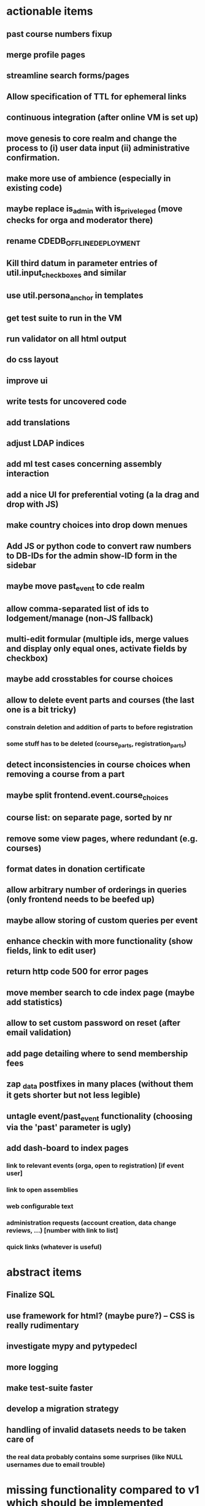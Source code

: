 * actionable items
** past course numbers fixup
** merge profile pages
** streamline search forms/pages
** Allow specification of TTL for ephemeral links
** continuous integration (after online VM is set up)
** move genesis to core realm and change the process to (i) user data input (ii) administrative confirmation.
** make more use of ambience (especially in existing code)
** maybe replace is_admin with is_priveleged (move checks for orga and moderator there)
** rename CDEDB_OFFLINE_DEPLOYMENT
** Kill third datum in parameter entries of util.input_checkboxes and similar
** use util.persona_anchor in templates
** get test suite to run in the VM
** run validator on all html output
** do css layout
** improve ui
** write tests for uncovered code
** add translations
** adjust LDAP indices
** add ml test cases concerning assembly interaction
** add a nice UI for preferential voting (a la drag and drop with JS)
** make country choices into drop down menues
** Add JS or python code to convert raw numbers to DB-IDs for the admin show-ID form in the sidebar
** maybe move past_event to cde realm
** allow comma-separated list of ids to lodgement/manage (non-JS fallback)
** multi-edit formular (multiple ids, merge values and display only equal ones, activate fields by checkbox)
** maybe add crosstables for course choices
** allow to delete event parts and courses (the last one is a bit tricky)
*** constrain deletion and addition of parts to before registration
*** some stuff has to be deleted (course_parts, registration_parts)
** detect inconsistencies in course choices when removing a course from a part
** maybe split frontend.event.course_choices
** course list: on separate page, sorted by nr
** remove some view pages, where redundant (e.g. courses)
** format dates in donation certificate
** allow arbitrary number of orderings in queries (only frontend needs to be beefed up)
** maybe allow storing of custom queries per event
** enhance checkin with more functionality (show fields, link to edit user)
** return http code 500 for error pages
** move member search to cde index page (maybe add statistics)
** allow to set custom password on reset (after email validation)
** add page detailing where to send membership fees
** zap _data postfixes in many places (without them it gets shorter but not less legible)
** untagle event/past_event functionality (choosing via the 'past' parameter is ugly)
** add dash-board to index pages
*** link to relevant events (orga, open to registration) [if event user]
*** link to open assemblies
*** web configurable text
*** administration requests (account creation, data change reviews, ...) [number with link to list]
*** quick links (whatever is useful)
* abstract items
** Finalize SQL
** use framework for html? (maybe pure?) -- CSS is really rudimentary
** investigate mypy and pytypedecl
** more logging
** make test-suite faster
** develop a migration strategy
** handling of invalid datasets needs to be taken care of
*** the real data probably contains some surprises (like NULL usernames due to email trouble)
* missing functionality compared to v1 which should be implemented
** batch editing of past events
** financial transaction log ("Kassenbuch", "Finanzbericht")
** email trouble (bounceparser and friends)
*** should users be allowed to have a NULL username? what happens if we try to send them a mail? what if they are subscribed to a mailing list?

